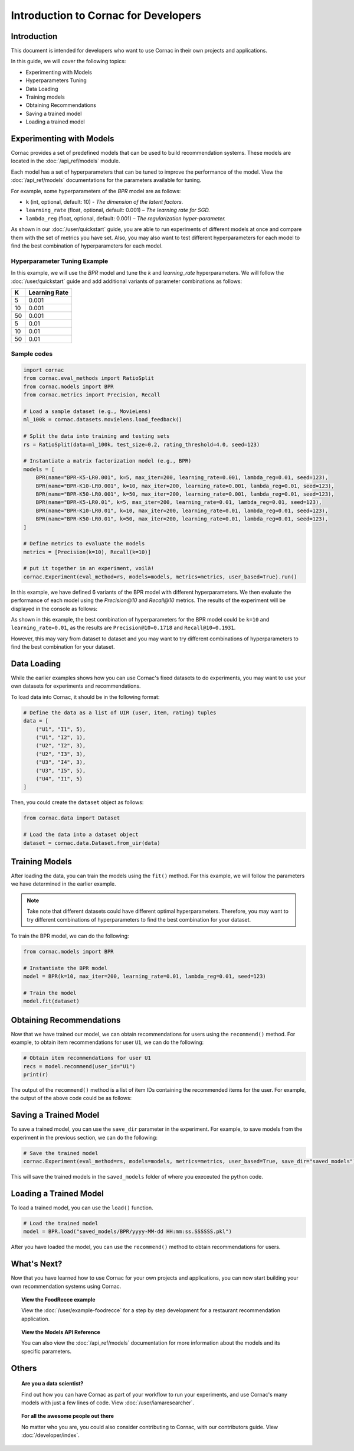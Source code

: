Introduction to Cornac for Developers
=====================================

Introduction
------------
This document is intended for developers who want to use Cornac in their own
projects and applications.

In this guide, we will cover the following topics:

- Experimenting with Models
- Hyperparameters Tuning
- Data Loading
- Training models
- Obtaining Recommendations
- Saving a trained model
- Loading a trained model

Experimenting with Models
-------------------------

Cornac provides a set of predefined models that can be used to build
recommendation systems. These models are located in the :doc:`/api_ref/models`
module.

Each model has a set of hyperparameters that can be tuned to improve the
performance of the model. View the :doc:`/api_ref/models` documentations for
the parameters available for tuning. 

For example, some hyperparameters of the `BPR` model are as follows:

- ``k`` (int, optional, default: 10)
  - `The dimension of the latent factors.`
- ``learning_rate`` (float, optional, default: 0.001)
  – `The learning rate for SGD.`
- ``lambda_reg`` (float, optional, default: 0.001)
  – `The regularization hyper-parameter.`

As shown in our :doc:`/user/quickstart` guide, you are able to run experiments
of different models at once and compare them with the set of metrics you have
set. Also, you may also want to test different hyperparameters for each model
to find the best combination of hyperparameters for each model.

Hyperparameter Tuning Example
^^^^^^^^^^^^^^^^^^^^^^^^^^^^^

In this example, we will use the `BPR` model and tune the `k` and
`learning_rate` hyperparameters. We will follow the :doc:`/user/quickstart`
guide and add additional variants of parameter combinations as follows:

=====  ==============
K       Learning Rate
=====  ==============
5       0.001
10      0.001
50      0.001
5       0.01
10      0.01
50      0.01 
=====  ==============

Sample codes
^^^^^^^^^^^^

.. code-block:: python

    import cornac
    from cornac.eval_methods import RatioSplit
    from cornac.models import BPR
    from cornac.metrics import Precision, Recall

    # Load a sample dataset (e.g., MovieLens)
    ml_100k = cornac.datasets.movielens.load_feedback()

    # Split the data into training and testing sets
    rs = RatioSplit(data=ml_100k, test_size=0.2, rating_threshold=4.0, seed=123)

    # Instantiate a matrix factorization model (e.g., BPR)
    models = [
        BPR(name="BPR-K5-LR0.001", k=5, max_iter=200, learning_rate=0.001, lambda_reg=0.01, seed=123),
        BPR(name="BPR-K10-LR0.001", k=10, max_iter=200, learning_rate=0.001, lambda_reg=0.01, seed=123),
        BPR(name="BPR-K50-LR0.001", k=50, max_iter=200, learning_rate=0.001, lambda_reg=0.01, seed=123),
        BPR(name="BPR-K5-LR0.01", k=5, max_iter=200, learning_rate=0.01, lambda_reg=0.01, seed=123),
        BPR(name="BPR-K10-LR0.01", k=10, max_iter=200, learning_rate=0.01, lambda_reg=0.01, seed=123),
        BPR(name="BPR-K50-LR0.01", k=50, max_iter=200, learning_rate=0.01, lambda_reg=0.01, seed=123),
    ]

    # Define metrics to evaluate the models
    metrics = [Precision(k=10), Recall(k=10)]

    # put it together in an experiment, voilà!
    cornac.Experiment(eval_method=rs, models=models, metrics=metrics, user_based=True).run()

In this example, we have defined 6 variants of the BPR model with different
hyperparameters. We then evaluate the performance of each model using the
`Precision@10` and `Recall@10` metrics. The results of the experiment will be
displayed in the console as follows:

.. code-block:: bash
    :caption: Output

                    | Precision@10 | Recall@10 | Train (s) | Test (s)
    --------------- + ------------ + --------- + --------- + --------
    BPR-K5-LR0.001  |       0.1118 |    0.1209 |    5.4062 |   0.6711
    BPR-K10-LR0.001 |       0.1110 |    0.1195 |    4.9041 |   0.7394
    BPR-K50-LR0.001 |       0.1117 |    0.1197 |    7.1869 |   0.8457
    BPR-K5-LR0.01   |       0.1710 |    0.1815 |    4.6738 |   0.8544
    BPR-K10-LR0.01  |       0.1718 |    0.1931 |    6.0954 |   0.7300
    BPR-K50-LR0.01  |       0.1630 |    0.1867 |    7.8685 |   0.9358
 
As shown in this example, the best combination of hyperparameters for the BPR
model could be ``k=10`` and ``learning_rate=0.01``, as the results are 
``Precision@10=0.1718`` and ``Recall@10=0.1931``.

However, this may vary from dataset to dataset and you may want to try
different combinations of hyperparameters to find the best combination for your
dataset.


Data Loading
------------

While the earlier examples shows how you can use Cornac's fixed datasets to
do experiments, you may want to use your own datasets for experiments and
recommendations.

To load data into Cornac, it should be in the following format:

.. code-block:: python
    
    # Define the data as a list of UIR (user, item, rating) tuples
    data = [
        ("U1", "I1", 5),
        ("U1", "I2", 1),
        ("U2", "I2", 3),
        ("U2", "I3", 3),
        ("U3", "I4", 3),
        ("U3", "I5", 5),
        ("U4", "I1", 5)
    ]

Then, you could create the ``dataset`` object as follows:

.. code-block:: python

    from cornac.data import Dataset

    # Load the data into a dataset object
    dataset = cornac.data.Dataset.from_uir(data)


Training Models
---------------

After loading the data, you can train the models using the ``fit()`` method.
For this example, we will follow the parameters we have determined in the
earlier example.

.. note::

    Take note that different datasets could have different optimal
    hyperparameters. Therefore, you may want to try different combinations of
    hyperparameters to find the best combination for your dataset.

To train the BPR model, we can do the following:

.. code-block:: python

    from cornac.models import BPR

    # Instantiate the BPR model
    model = BPR(k=10, max_iter=200, learning_rate=0.01, lambda_reg=0.01, seed=123)

    # Train the model
    model.fit(dataset)

Obtaining Recommendations
-------------------------

Now that we have trained our model, we can obtain recommendations for users
using the ``recommend()`` method. For example, to obtain item recommendations
for user ``U1``, we can do the following:

.. code-block:: python

    # Obtain item recommendations for user U1
    recs = model.recommend(user_id="U1")
    print(r)

The output of the ``recommend()`` method is a list of item IDs containing the
recommended items for the user. For example, the output of the above code
could be as follows:

.. code-block:: bash
    :caption: Output

    ['I2', 'I1', 'I3', 'I4', 'I5']

.. dropdown:: View codes for this example

    .. code-block:: python

        import cornac
        from cornac.models import BPR
        from cornac.data import Dataset

        # Define the data as a list of UIR (user, item, rating) tuples
        data = [
            ("U1", "I1", 5),
            ("U1", "I2", 1),
            ("U2", "I2", 3),
            ("U2", "I3", 3),
            ("U3", "I4", 3),
            ("U3", "I5", 5),
            ("U4", "I1", 5)
        ]

        # Load the data into a dataset object
        dataset = Dataset.from_uir(data)

        # Instantiate the BPR model
        model = BPR(k=10, max_iter=100, learning_rate=0.01, lambda_reg=0.01, seed=123)

        # Use the fit() function to train the model
        model.fit(dataset)

        # Obtain item recommendations for user U1
        recs = model.recommend(user_id="U1")
        print(recs)


Saving a Trained Model
----------------------

To save a trained model, you can use the ``save_dir`` parameter in the experiment.
For example, to save models from the experiment in the previous section,
we can do the following:

.. code-block:: python

    # Save the trained model
    cornac.Experiment(eval_method=rs, models=models, metrics=metrics, user_based=True, save_dir="saved_models").run()

This will save the trained models in the ``saved_models`` folder of where you
execeuted the python code.

.. code-block:: bash
    :caption: Folder directory
    
    - example.py
    - saved_models
        |- BPR
            |- yyyy-MM-dd HH:mm:ss.SSSSSS.pkl


Loading a Trained Model
-----------------------

To load a trained model, you can use the ``load()`` function.

.. code-block:: python

    # Load the trained model
    model = BPR.load("saved_models/BPR/yyyy-MM-dd HH:mm:ss.SSSSSS.pkl")

After you have loaded the model, you can use the ``recommend()`` method to
obtain recommendations for users.

.. dropdown:: View codes for this example
    
    .. code-block:: python

        import cornac
        from cornac.models import BPR
        from cornac.data import Dataset

        # Define the data as a list of UIR (user, item, rating) tuples
        data = [
            ("U1", "I1", 5),
            ("U1", "I2", 1),
            ("U2", "I2", 3),
            ("U2", "I3", 3),
            ("U3", "I4", 3),
            ("U3", "I5", 5),
            ("U4", "I1", 5)
        ]

        # Load the data into a dataset object
        dataset = Dataset.from_uir(data)

        # Load the BPR model
        model = BPR.load("saved_models/BPR/2023-10-30_16-39-36-318863.pkl")

        # Obtain item recommendations for user U1
        recs = model.recommend(user_id="U1")
        print(recs)

What's Next?
------------

Now that you have learned how to use Cornac for your own projects and
applications, you can now start building your own recommendation systems using
Cornac.

.. topic:: View the FoodRecce example

    View the :doc:`/user/example-foodrecce` for a step by step development for a
    restaurant recommendation application.

.. topic:: View the Models API Reference

    You can also view the :doc:`/api_ref/models` documentation for more
    information about the models and its specific parameters.

Others
------

.. topic:: Are you a data scientist?

  Find out how you can have Cornac as part of your workflow to run your
  experiments, and use Cornac's many models with just a few lines of code.
  View :doc:`/user/iamaresearcher`.

.. topic:: For all the awesome people out there

  No matter who you are, you could also consider contributing to Cornac,
  with our contributors guide.
  View :doc:`/developer/index`.